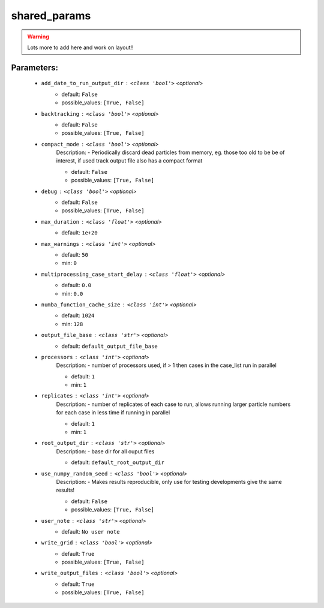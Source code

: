 ##############
shared_params
##############



.. warning::

	Lots more to add here and work on layout!!



Parameters:
************

	* ``add_date_to_run_output_dir`` :   ``<class 'bool'>``   *<optional>*
		- default: ``False``
		- possible_values: ``[True, False]``

	* ``backtracking`` :   ``<class 'bool'>``   *<optional>*
		- default: ``False``
		- possible_values: ``[True, False]``

	* ``compact_mode`` :   ``<class 'bool'>``   *<optional>*
		Description: - Periodically discard dead particles from memory, eg. those too old to be be of interest, if used track output file also has a compact format

		- default: ``False``
		- possible_values: ``[True, False]``

	* ``debug`` :   ``<class 'bool'>``   *<optional>*
		- default: ``False``
		- possible_values: ``[True, False]``

	* ``max_duration`` :   ``<class 'float'>``   *<optional>*
		- default: ``1e+20``

	* ``max_warnings`` :   ``<class 'int'>``   *<optional>*
		- default: ``50``
		- min: ``0``

	* ``multiprocessing_case_start_delay`` :   ``<class 'float'>``   *<optional>*
		- default: ``0.0``
		- min: ``0.0``

	* ``numba_function_cache_size`` :   ``<class 'int'>``   *<optional>*
		- default: ``1024``
		- min: ``128``

	* ``output_file_base`` :   ``<class 'str'>``   *<optional>*
		- default: ``default_output_file_base``

	* ``processors`` :   ``<class 'int'>``   *<optional>*
		Description: - number of processors used, if > 1 then cases in the case_list run in parallel

		- default: ``1``
		- min: ``1``

	* ``replicates`` :   ``<class 'int'>``   *<optional>*
		Description: - number of replicates of each case to run, allows running larger particle numbers for each case in less time if running in parallel

		- default: ``1``
		- min: ``1``

	* ``root_output_dir`` :   ``<class 'str'>``   *<optional>*
		Description: - base dir for all ouput files

		- default: ``default_root_output_dir``

	* ``use_numpy_random_seed`` :   ``<class 'bool'>``   *<optional>*
		Description: - Makes results reproducible, only use for testing developments give the same results!

		- default: ``False``
		- possible_values: ``[True, False]``

	* ``user_note`` :   ``<class 'str'>``   *<optional>*
		- default: ``No user note``

	* ``write_grid`` :   ``<class 'bool'>``   *<optional>*
		- default: ``True``
		- possible_values: ``[True, False]``

	* ``write_output_files`` :   ``<class 'bool'>``   *<optional>*
		- default: ``True``
		- possible_values: ``[True, False]``

